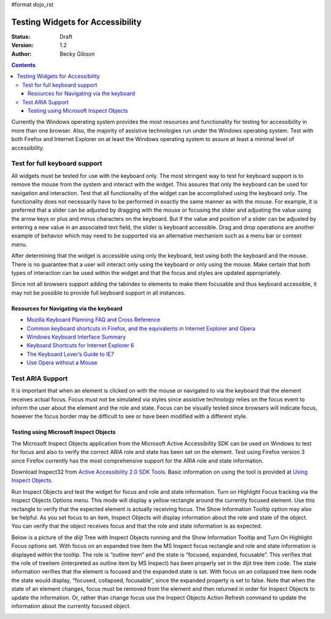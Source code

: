 #format dojo_rst

Testing Widgets for Accessibility
=================================

:Status: Draft
:Version: 1.2
:Author: Becky Gibson


.. contents::
  :depth: 3

Currently the Windows operating system provides the most resources and functionality for testing for accessibility in more than one browser. Also, the majority of assistive technologies run under the Windows operating system. Test with both Firefox and Internet Explorer on at least the Windows operating system to assure at least a minimal level of accessibility.

Test for full keyboard support
------------------------------

All widgets must be tested for use with the keyboard only. The most stringent way to test for keyboard support is to remove the mouse from the system and interact with the widget. This assures that only the keyboard can be used for navigation and interaction. Test that all functionality of the widget can be accomplished using the keyboard only. The functionality does not necessarily have to be performed in exactly the same manner as with the mouse. For example, it is preferred that a slider can be adjusted by dragging with the mouse or focusing the slider and adjusting the value using the arrow keys or plus and minus characters on the keyboard. But if the value and position of a slider can be adjusted by entering a new value in an associated text field, the slider is keyboard accessible. Drag and drop operations are another example of behavior which may need to be supported via an alternative mechanism such as a menu bar or context menu.

After determining that the widget is accessible using only the keyboard, test using both the keyboard and the mouse. There is no guarantee that a user will interact only using the keyboard or only using the mouse. Make certain that both types of interaction can be used within the widget and that the focus and styles are updated appropriately.

Since not all browsers support adding the tabindex to elements to make them focusable and thus keyboard accessible, it may not be possible to provide full keyboard support in all instances. 

Resources for Navigating via the keyboard
~~~~~~~~~~~~~~~~~~~~~~~~~~~~~~~~~~~~~~~~~

- `Mozilla Keyboard Planning FAQ and Cross Reference <http://www.mozilla.org/access/keyboard/>`_
- `Common keyboard shortcuts in Firefox, and the equivalents in Internet Explorer and Opera <http://support.mozilla.com/en-US/kb/Keyboard+shortcuts>`_
- `Windows Keyboard Interface Summary <http://msdn.microsoft.com/en-us/library/ms997427.aspx>`_
- `Keyboard Shortcuts for Internet Explorer 6 <http://www.microsoft.com/enable/products/KeyboardSearch_IE6.aspx>`_
- `The Keyboard Lover’s Guide to IE7 <http://blogs.msdn.com/ie/archive/2006/02/08/527702.aspx>`_
- `Use Opera without a Mouse <http://www.opera.com/support/tutorials/nomouse/>`_

Test ARIA Support
-----------------

It is important that when an element is clicked on with the mouse or navigated to via the keyboard that the element receives actual focus. Focus must not be simulated via styles since assistive technology relies on the focus event to inform the user about the element and the role and state. Focus can be visually tested since browsers will indicate focus, however the focus border may be difficult to see or have been modified with a different style.

Testing using Microsoft Inspect Objects
~~~~~~~~~~~~~~~~~~~~~~~~~~~~~~~~~~~~~~~

The Microsoft Inspect Objects application from the Microsoft Active Accessibility SDK can be used on Windows to test for focus and also to verify the correct ARIA role and state has been set on the element. Test using Firefox version 3 since Firefox currently has the most comprehensive support for the ARIA role and state information.

Download Inspect32 from `Active Accessibility 2.0 SDK Tools <http://www.microsoft.com/downloads/details.aspx?FamilyID=3755582a-a707-460a-bf21-1373316e13f0&DisplayLang=en>`_. Basic information on using the tool is provided at `Using Inspect Objects <http://msdn.microsoft.com/en-us/library/ms696079.aspx>`_.

Run Inspect Objects and test the widget for focus and role and state information. Turn on Highlight Focus tracking via the Inspect Objects Options menu. This mode will display a yellow rectangle around the currently focused element. Use this rectangle to verify that the expected element is actually receiving focus. The Show Information Tooltip option may also be helpful. As you set focus to an item, Inspect Objects will display information about the role and state of the object. You can verify that the object receives focus and that the role and state information is as expected.

Below is a picture of the diijt Tree with Inspect Objects running and the Show Information Tooltip and Turn On Highlight Focus options set. With focus on an expanded tree item the MS Inspect focus rectangle and role and state information is displayed within the tooltip. The role is “outline item” and the state is “focused, expanded, focusable”. This verifies that the role of treeitem (interpreted as outline item by MS Inspect) has been properly set in the dijit tree item code. The state information verifies that the element is focused and the expanded state is set. With focus on an collapsed tree item node the state would display, “focused, collapsed, focusable”, since the expanded property is set to false. Note that when the state of an element changes, focus must be removed from the element and then returned in order for Inspect Objects to update the information. Or, rather than change focus use the Inspect Objects Action Refresh command to update the information about the currently focused object.

.. image :: treeinspect.jpg

.. image :: treenode.png
